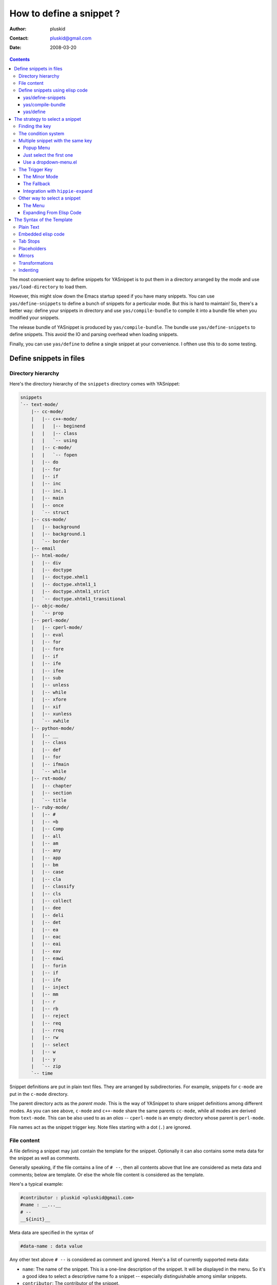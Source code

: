 =========================
How to define a snippet ?
=========================

:Author: pluskid
:Contact: pluskid@gmail.com
:Date: 2008-03-20

.. contents::

The most convenient way to define snippets for YASnippet is to put
them in a directory arranged by the mode and use
``yas/load-directory`` to load them. 

However, this might slow down the Emacs startup speed if you have many
snippets. You can use ``yas/define-snippets`` to define a bunch of
snippets for a perticular mode. But this is hard to maintain! So,
there's a better way: define your snippets in directory and use
``yas/compile-bundle`` to compile it into a bundle file when you
modified your snippets.

The release bundle of YASnippet is produced by
``yas/compile-bundle``. The bundle use ``yas/define-snippets`` to
define snippets. This avoid the IO and parsing overhead when loading
snippets.

Finally, you can use ``yas/define`` to define a single snippet at your
convenience. I ofthen use this to do some testing.

Define snippets in files
========================

Directory hierarchy
-------------------

Here's the directory hierarchy of the ``snippets`` directory comes
with YASnippet:

.. sourcecode:: text

  snippets
  `-- text-mode/
      |-- cc-mode/
      |   |-- c++-mode/
      |   |   |-- beginend
      |   |   |-- class
      |   |   `-- using
      |   |-- c-mode/
      |   |   `-- fopen
      |   |-- do
      |   |-- for
      |   |-- if
      |   |-- inc
      |   |-- inc.1
      |   |-- main
      |   |-- once
      |   `-- struct
      |-- css-mode/
      |   |-- background
      |   |-- background.1
      |   `-- border
      |-- email
      |-- html-mode/
      |   |-- div
      |   |-- doctype
      |   |-- doctype.xhml1
      |   |-- doctype.xhtml1_1
      |   |-- doctype.xhtml1_strict
      |   `-- doctype.xhtml1_transitional
      |-- objc-mode/
      |   `-- prop
      |-- perl-mode/
      |   |-- cperl-mode/
      |   |-- eval
      |   |-- for
      |   |-- fore
      |   |-- if
      |   |-- ife
      |   |-- ifee
      |   |-- sub
      |   |-- unless
      |   |-- while
      |   |-- xfore
      |   |-- xif
      |   |-- xunless
      |   `-- xwhile
      |-- python-mode/
      |   |-- __
      |   |-- class
      |   |-- def
      |   |-- for
      |   |-- ifmain
      |   `-- while
      |-- rst-mode/
      |   |-- chapter
      |   |-- section
      |   `-- title
      |-- ruby-mode/
      |   |-- #
      |   |-- =b
      |   |-- Comp
      |   |-- all
      |   |-- am
      |   |-- any
      |   |-- app
      |   |-- bm
      |   |-- case
      |   |-- cla
      |   |-- classify
      |   |-- cls
      |   |-- collect
      |   |-- dee
      |   |-- deli
      |   |-- det
      |   |-- ea
      |   |-- eac
      |   |-- eai
      |   |-- eav
      |   |-- eawi
      |   |-- forin
      |   |-- if
      |   |-- ife
      |   |-- inject
      |   |-- mm
      |   |-- r
      |   |-- rb
      |   |-- reject
      |   |-- req
      |   |-- rreq
      |   |-- rw
      |   |-- select
      |   |-- w
      |   |-- y
      |   `-- zip
      `-- time

Snippet definitions are put in plain text files. They are arranged by
subdirectories. For example, snippets for ``c-mode`` are put in the
``c-mode`` directory.

The parent directory acts as the *parent mode*. This is the way of
YASnippet to share snippet definitions among different modes. As you
can see above, ``c-mode`` and ``c++-mode`` share the same parents
``cc-mode``, while all modes are derived from ``text-mode``. This can
be also used to as an *alias* -- ``cperl-mode`` is an empty directory
whose parent is ``perl-mode``.

File names act as the snippet trigger key. Note files starting with a
dot (``.``) are ignored.

File content
------------

A file defining a snippet may just contain the template for the
snippet. Optionally it can also contains some meta data for the
snippet as well as comments.

Generally speaking, if the file contains a line of ``# --``, then all
contents above that line are considered as meta data and comments;
below are template. Or else the whole file content is considered as
the template.

Here's a typical example:

.. sourcecode:: text

  #contributor : pluskid <pluskid@gmail.com>
  #name : __...__
  # --
  __${init}__

Meta data are specified in the syntax of

.. sourcecode:: text

  #data-name : data value

Any other text above ``# --`` is considered as comment and
ignored. Here's a list of currently supported meta data:

* ``name``: The name of the snippet. This is a one-line description of
  the snippet. It will be displayed in the menu. So it's a good idea
  to select a descriptive name fo a snippet -- especially
  distinguishable among similar snippets.
* ``contributor``: The contributor of the snippet.
* ``condition``: The condition of the snippet. This is a piece of
  elisp code. If a snippet has a condition, then it will only be
  expanded when the condition code evaluate to some non-nil value.



Define snippets using elisp code
--------------------------------

As I mentioned above, you can define snippets directly by writing
elisp code.

yas/define-snippets
~~~~~~~~~~~~~~~~~~~

The basic syntax of ``yas/define-snippets`` is

.. sourcecode:: common-lisp

  (yas/define-snippets MODE SNIPPETS &optional PARENT)

The parameters are self-descriptive. If you specify a ``PARENT``, then
the snippets of the parents may be shared by ``MODE``. Note if you use
this function several times, the later specified ``PARENT`` will
overwrite the original one. However, not specifying a ``PARENT`` won't
erase the original parent.

The ``SNIPPETS`` parameter is a list of snippet definitions. Each
element should have the following form:

.. sourcecode:: common-lisp

  (KEY TEMPLATE NAME CONDITION)

The ``NAME`` and ``CONDITION`` can be omitted if you don't want to
provide one. Here's an example:

.. sourcecode:: common-lisp

  (yas/define-snippets 'c++-mode
  '(
    ("using" "using namespace ${std};
  $0" "using namespace ... " nil)
    ("class" "class ${1:Name}
  {
  public:
      $1($2);
      virtual ~$1();
  };" "class ... { ... }" nil)
    ("beginend" "${1:v}.begin(), $1.end" "v.begin(), v.end()" nil)
    )
  'cc-mode)

The example above is auto-generated code by ``yas/compile-bundle``.

yas/compile-bundle
~~~~~~~~~~~~~~~~~~

``yas/compile-bundle`` can be used to parse the snippets from a
directory hierarchy and translate them into the elisp form. The
translated code is faster to load. Further more, the generated bundle
is a stand-alone file not depending on ``yasnippet.el``. The released
bundles of YASnippet are all generated this way.

The basic syntax of ``yas/compile-bundle`` is

.. sourcecode:: common-lisp

  (yas/compile-bundle &optional yasnippet yasnippet-bundle snippet-roots code)

As you can see, all the parameters are optional. The default values
for those parameters are convenient for me to produce the default
release bundle:

.. sourcecode:: common-lisp

  (yas/compile-bundle "yasnippet.el"
                      "./yasnippet-bundle.el"
                      '("snippets")
                      "(yas/initialize)")

The ``snippet-roots`` can be a list of root directories. This is
useful when you have multiple snippet directories (maybe from other
users). The ``code`` parameter can be used to specify your own
customization code instead of the default ``(yas/initialize)``. For
example, you can set ``yas/trigger-key`` to ``(kbd "SPC")`` here if
you like.

yas/define
~~~~~~~~~~

The basic syntax for ``yas/define`` is

.. sourcecode:: common-lisp

  (yas/define mode key template &optional name condition)

This is only a syntax sugar for

.. sourcecode:: common-lisp

  (yas/define-snippets mode
                       (list (list key template name condition)))

The strategy to select a snippet
================================

When user press the ``yas/trigger-key``, YASnippet try to find a
proper snippet to expand. The strategy to find such a snippet is
explained here.

Finding the key
---------------

YASnippet search from current point backward trying to find the
snippet to be expanded. The default searching strategy is quite
powerful. For example, in ``c-mode``, ``"bar"``, ``"foo_bar"``,
``"#foo_bar"`` can all be recognized as a template key. Further more,
the searching is in that order. In other words, if ``"bar"`` is found
to be a key to some *valid* snippet, then ``"foo_bar"`` and
``"#foobar"`` won't be searched.

However, this strategy can also be customized easily from the
``yas/key-syntaxes`` variable. It is a list of syntax rules, the
default value is ``("w" "w_" "w_." "^ ")``. Which means search the
following thing until found one:

* a word.
* a symbol. In lisp, ``-`` and ``?`` can all be part of a symbol.
* a sequence of characters of either word, symbol or punctuation.
* a sequence of characters of non-whitespace characters.

But you'd better keep the default value unless you understand what
Emacs's syntax rule mean.

The condition system
--------------------

I write forked snippet.el to make the smart-snippet.el. I call it
*smart*-snippet because a condition can be attached to a snippet. This
is really a good idea. However, writing condition for a snippet
usually needs good elisp and Emacs knowledge, so it is strange to many
user.

Later I write YASnippet and persuade people to use it instead of
smart-snippet.el. However, some user still love smart-snippet because
it is smart. So I make YASnippet smart. Even smarter than
smart-snippet.el. :p

Consider this scenario: you are an old Emacs hacker. You like the
abbrev-way and set ``yas/trigger-key`` to ``(kbd "SPC")``. However,
you don't want ``if`` to be expanded as a snippet when you are typing
in a comment block or a string (e.g. in ``python-mode``). 

It's OK, just specify the condition for ``if`` to be ``(not
(python-in-string/comment))``. But how about ``while``, ``for``,
etc. ? Writing the same condition for all the snippets is just
boring. So YASnippet introduce a buffer local variable
``yas/buffer-local-condition``. You can set this variable to ``(not
(python-in-string/comment))`` in ``python-mode-hook``. There's no way
to do this in smart-snippet.el!

Then, what if you really want some snippet even in comment? This is
also possible! But let's stop telling the story and look at the rules:

* If ``yas/buffer-local-condition`` evaluate to nil, snippet won't be
  expanded.
* If it evaluate to the a cons cell where the ``car`` is the symbol
  ``require-snippet-condition`` and the ``cdr`` is a symbol (let's
  call it ``requirement``):

  * If the snippet has no condition, then it won't be expanded.
  * If the snippet has a condition but evaluate to nil or error
    occured during evaluation, it won't be expanded.
  * If the snippet has a condition that evaluate to non-nil (let's
    call it ``result``):

    * If ``requirement`` is ``t``, the snippet is ready to be
      expanded.
    * If ``requirement`` is ``eq`` to ``result``, the snippet is ready
      to be expanded.
    * Otherwise the snippet won't be expanded.

* If it evaluate to other non-nil value:

  * If the snippet has no condition, or has a condition that evaluate
    to non-nil, it is ready to be expanded.
  * Otherwise, it won't be expanded.

So set ``yas/buffer-local-condition`` like this

.. sourcecode:: common-lisp

  (add-hook 'python-mode-hook
            '(lambda ()
               (setq yas/buffer-local-condition
                     '(if (python-in-string/comment)
                          '(require-snippet-condition . force-in-comment)
                        t))))

And specify the condition for a snippet that you're going to expand in
comment to be evaluated to the symbol ``force-in-comment``. Then it
can be expanded as you expected, while other snippets like ``if``
still can't expanded in comment. 

Multiple snippet with the same key
----------------------------------

There can be multiple snippet bind to the same key. If you define a
snippet with a key that is already used, you'll overwrite the original
snippet definition. However, you can add a different *postfix* to the
key.

In general, the *extension* (consider a file name) is *ignored* when
defining a snippet. So ``def``, ``def.1`` and ``def.mine`` will all be
valid candidates when the key is ``def``.

When there are multiple candidates, YASnippet will let you select
one. The UI for selecting multiple candidate can be
customized. There're two variable related:

* ``yas/window-system-popup-function``: the function used when you
  have a window system.
* ``yas/text-popup-function``: the function used when you don't have a
  window system, i.e. when you are working in a terminal.

 Currently there're three solution come with YASnippet.

.. image:: images/popup-menu.png
   :align: right

Popup Menu
~~~~~~~~~~

The function ``yas/x-popup-menu-for-template`` can be used to show a
popup menu for you to select. This menu will be part of you native
window system widget, which means:

* It usually looks beautiful. E.g. when you compile Emacs with gtk
  support, this menu will be rendered with your gtk theme.
* Emacs have little control over it. E.g. you can't use ``C-n``,
  ``C-p`` to navigate.
* This function can't be used when in a terminal.

Just select the first one
~~~~~~~~~~~~~~~~~~~~~~~~~

This one is originally used in terminal mode. It doesn't let you to
choose anything, it just select the first one on behalf of you. So I
bet you never want to use this. :p

Use a dropdown-menu.el
~~~~~~~~~~~~~~~~~~~~~~

.. image:: images/dropdown-menu.png
   :align: right

Originally, only the above two function is available in
YASnippet. They are difficult to use -- especially in a
terminal. Until later Jaeyoun Chung show me his ``dropdown-menu.el``,
I say wow! It's wonderful!

* It works in both window system and terminal.
* It is customizable, you can use ``C-n``, ``C-p`` to navigate, ``q``
  to quite and even press ``6`` as a shortcut to select the 6th
  candidate.

So I added ``yas/dropdown-list-popup-for-template`` to support
``dropdown-list.el``. And upload ``dropdown-list.el`` to YASnippet
hompage for an optional download (since Jaeyoun didn't provide a URL).

Then finally, in 0.4.0, I included a copy of the content of
``dropdown-list.el`` [1]_ in ``yasnippet.el`` and made it the default
way for selecting multiple candidates.

However, the original functions are still there, you can still use this

.. sourcecode:: common-lisp

  (setq yas/window-system-popup-function
        'yas/x-popup-menu-for-template)

if you prefer a *modern* UI. :)

The Trigger Key
---------------

YASnippet is implemented as a minor-mode (``yas/minor-mode``). The
trigger key ``yas/trigger-key`` is defined in ``yas/minor-mode-map``
to call ``yas/expand`` to try to expand a snippet.

The Minor Mode
~~~~~~~~~~~~~~

.. image:: images/minor-mode-indicator.png
   :align: left

When ``yas/minor-mode`` is enabled, the trigger key will take
effect. The default key is ``(kbd "TAB")``, however, you can freely
set it to some other key. By default, YASnippet add a hook to
``after-change-major-mode-hook`` to enable ``yas/minor-mode`` [2]_ in
every buffer. This works fine for most modes, however, some mode
doesn't follow the Emacs convention and doens't call this hook. You
can either explicitly hook for those mode or just add it to
``yas/extra-mode-hooks`` to let YASnippet do it for you:

.. sourcecode:: common-lisp

  (require 'yasnippet)
  (add-to-list 'yas/extra-mode-hooks
               'ruby-mode-hook)
  (yas/initialize)

Note that **should** be put after ``(require 'yasnippet)`` and before
``(yas/initialize)``. Further more, you may report it to me, I'll add
that to the default value.

The Fallback
~~~~~~~~~~~~

If ``yas/expand`` failed to find any suitable snippet to expand, it
will disable the minor mode temporarily and find if there's any other
command bind the ``yas/trigger-key``. If found, the command will be
called. Usually this works very well -- when there's a snippet, expand
it, otherwise, call whatever command originally bind to the trigger
key.

However, you can change this behavior by customizing the
``yas/fallback-behavior`` variable. If you set this variable to
``'return-nil``, it will return ``nil`` instead of trying to call the
*original* command when no snippet is found. This is useful when you
would like YASnippet to work with other extensions,
e.g. ``hippie-expand``. I'm also glad to tell you that integration
with ``hippie-expand`` is already included in YASnippet.

Integration with ``hippie-expand``
~~~~~~~~~~~~~~~~~~~~~~~~~~~~~~~~~~

To integrate with ``hippie-expand``, just put
``yas/hippie-try-expand`` in
``hippie-expand-try-functions-list``. Personally I would like to put
in front of the list, but it can be put anywhere you prefer.

Other way to select a snippet
-----------------------------

When you use the trigger key (so ``yas/expand``) to expand a snippet,
the key for the snippet is deleted before the template for the snippet
is inserted. 

However, there're other ways to insert a snippet.

The Menu
~~~~~~~~

YASnippet will setup a menu just after the *Buffers* Menu in the
menubar. The snippets for all *real* modes are listed there under the
menu. You can select a snippet from the menu to expand it. Since you
select manually from the menu, you can expand any snippet. For
example, you can expand a snippet defined for ``python-mode`` in a
``c-mode`` buffer by selecting it from the menu:

.. image:: images/menubar.png
   :align: right

* Condition system is ignored since you select to expand it
  explicitly.
* There will be no muliple candidates since they are listed in the
  menu as different items.

This can be convenient sometimes. However, if you don't like the
menubar of Emacs and never use it. You can tell YASnippet don't boring
to build a menu by setting ``yas/use-menu`` to nil.

Another thing to note is that only *real* modes are listed under the
menu. As you know, common snippets can be shared by making up a
*virtual* parent mode. It's too bad if the menu is floored by those
*virtual* modes. So YASnippet only show menus for those *real*
modes. But the snippets fo the *virtual* modes can still be accessed
through the ``parent`` submenu of some *real* mode.

YASnippet use a simple way to check whether a mode is *real* or
*virtual*: ``(fboundp mode)``. For example, the symbol ``c-mode`` is
bound to a function while ``cc-mode`` is not. But this is not enough,
some modes aren't part of Emacs, and maybe when initializing
YASnippet, those modes haven't been initialized. So YASnippet also
maintain a list of known modes (``yas/known-modes``). You can add item
to that list if you need.

Expanding From Elisp Code
~~~~~~~~~~~~~~~~~~~~~~~~~

Sometimes you might want to expand a snippet directly by calling a
functin from elisp code. You should call ``yas/expand-snippet``
instead of ``yas/expand`` in this case.

As with expanding from the menubar, condition system and multiple
candidates won't exists here. In fact, expanding from menubar has the
same effect of evaluating the follow code:

.. sourcecode:: common-lisp

  (yas/expand-snippet (point) (point) template)

Where ``template`` is the template of a snippet. It is never required
to belong to any snippet -- you can even make up it on the fly. The
1st and 2nd parameter defines the region to be deleted after YASnippet
inserted the template. It is used by ``yas/expand`` to indicate the
region of the key. There's usually no need to delete any region when
we are expanding a snippet from elisp code, so passing two ``(point)``
is fine. Note only ``(point)`` will be fine because the 1st parameter
also indicate where to insert and expand the ``template``.

The Syntax of the Template
==========================

The syntax of the snippet template is simple but powerful, very
similar to TextMate's.

Plain Text
----------

Arbitrary text can be included as the content of a template. They are
usually interpreted as plain text, except ``$`` and `````. You need to
use ``\`` to escape them: ``\$`` and ``\```. The ``\`` itself may also
needed to be escaped as ``\\`` sometimes.

Embedded elisp code
-------------------

Elisp code can be embedded inside the template. They are written
inside back-quotes (`````):

They are evaluated when the snippet is being expanded. The evaluation
is done in the same buffer as the snippet being expanded. Here's an
example for ``c-mode`` to calculate the header file guard dynamically:

.. sourcecode:: text

  #ifndef ${1:_`(upcase (file-name-nondirectory (file-name-sans-extension (buffer-file-name))))`_H_}
  #define $1
  
  $0
  
  #endif /* $1 */

Tab Stops
---------

Tab stops are fields that you can navigate back and forth by ``TAB``
and ``S-TAB`` [3]_. They are written by ``$`` followed with a
number. ``$0`` has the special meaning of the *exit point* of a
snippet. That is the last place to go when you've traveled all the
fields. Here's a typical example:

.. sourcecode:: text

  <div$1>
      $0
  </div>

Placeholders
------------

Tab stops can have default values -- a.k.a placeholders. The syntax is
like this:

.. sourcecode:: text

  ${N:default value}

They acts as the default value for a tab stop. But when you firstly
type at a tab stop, the default value will be replaced by your
typing. The number can be omitted if you don't want to create
`mirrors`_ or `transformations`_ for this field.

.. _mirrors:

Mirrors
-------

We refer the tab stops with placeholders as a *field*. A field can have
mirrors. Its mirrors will get updated when you change the text of a
field. Here's an example:

.. sourcecode:: text

  \begin{${1:enumerate}}
      $0
  \end{$1}

When you type ``"document"`` at ``${1:enumerate}``, the word
``"document"`` will also be inserted at ``\end{$1}``. The best
explanation is to see the screencast(`YouTube
<http://www.youtube.com/watch?v=vOj7btx3ATg>`_ or `avi video
<http://yasnippet.googlecode.com/files/yasnippet.avi>`_).

The tab stops with the same number to the field act as its mirrors. If
none of the tab stops has an initial value, the first one is selected
as the field and others mirrors.

.. _transformations:

Transformations
---------------

If the default value of a field starts with ``$``, then it is interpreted
as the transformation code instead of default value. A transformation
is some arbitrary elisp code that will get evaluated in an environment
when the variable text is bind to the inputted text of the
field. Here's an example for Objective-C:

.. sourcecode:: text

  - (${1:id})${2:foo}
  {
      return $2;
  }
  
  - (void)set${2:$(capitalize text)}:($1)aValue
  {
      [$2 autorelease];
      $2 = [aValue retain];
  }
  $0

Look at ``${2:$(capitalize text)}``, it is a transformation instead of
a placeholder. The actual placeholder is at the first line:
``${2:foo}``. When you type text in ``${2:foo}``, the transformation
will be evaluated and the result will be placed there as the
transformated text. So in this example, if you type baz in the field,
the transformed text will be Baz. This example is also available in
the screencast.

Another example is for ``rst-mode``. In reStructuredText, the document
title can be some text surrounded by "===" below and above. The "==="
should be at least as long as the text. So

.. sourcecode:: text

  =====
  Title
  =====

is a valid title but

.. sourcecode:: text

  ===
  Title
  ===

is not. Here's an snippet for rst title: 

.. sourcecode:: text

  ${1:$(make-string (string-width text) ?\=)}
  ${1:Title}
  ${1:$(make-string (string-width text) ?\=)}
  
  $0

.. [1] With some minor change, mainly for fixing some trivial bugs.
.. [2] This is done when you call ``yas/initialize``.
.. [3] Of course, this can be customized.

Indenting
---------

Many people miss the indenting feature of smart-snippet: when you
place a ``$>`` in your snippet, an ``(indent-according-to-mode)`` will
be executed there to indent the line. So you'll not need to hard-code
the indenting in the snippet template, and it will be very convenient
when you need to work with several different project where coding
styles are different.

The reason why this feature wasn't added to YASnippet until after
0.5.6 is that it doesn't work well for all modes. In some cases
(e.g. python-mode), calling ``indent-according-to-mode`` will break
the overlays created by YASnippet.

However, since many people asked for this feature, I finally added
this to YASnippet. Here's an example of the usage:

.. sourcecode:: text

  for (${int i = 0}; ${i < 10}; ${++i})
  {$>
  $0$>
  }$>

